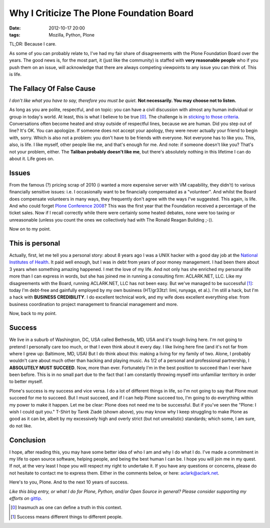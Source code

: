 Why I Criticize The Plone Foundation Board
==========================================

:date: 2012-10-17 20:00
:tags: Mozilla, Python, Plone

.. image:: https://raw.github.com/ACLARKNET/aclarknet.github.com/master/images/aclark-conf.jpg

TL;DR: Because I care.

As some of you can probably relate to, I've had my fair share of disagreements with the Plone Foundation Board over the years. The good news is, for the most part, it (just like the community) is staffed with **very reasonable people** who if you push them on an issue, will acknowledge that there are always competing viewpoints to any issue you can think of. This is life.

The Fallacy Of False Cause
--------------------------

*I don't like what you have to say, therefore you must be quiet.* **Not necessarily. You may choose not to listen.**

As long as you are polite, respectful, and on topic: you can have a civil discussion with almost any human individual or group in today's world. At least, this is what I believe to be true [0]_. The challenge is in `sticking to those criteria`_. Conversations often become heated and stray outside of respectful lines, because we are human. Did you step out of line? It's OK. You can apologize. If someone does not accept your apology, they were never actually your friend to begin with, sorry. Which is also not a problem: you don't have to be friends with everyone. Not everyone has to like you. This, also, is life. I like myself, other people like me, and that's enough for me. And note: if someone doesn't like you? That's not your problem, either. The **Taliban probably doesn't like me**, but there's absolutely nothing in this lifetime I can do about it. Life goes on.

Issues
------

From the famous (?) pricing scrap of 2010 (i wanted a more expensive server with VM capability, they didn't) to various financially sensitive issues: i.e. I occasionally want to be financially compensated as a "volunteer". And whilst the Board does compensate volunteers in many ways, they frequently don't agree with the ways I've suggested. This again, is life. And who could forget `Plone Conference 2008`_? This was the first year that the Foundation received a percentage of the ticket sales. Now if I recall correctly while there were certainly some heated debates, none were too taxing or unreasonable (unless you count the ones we collectively had with The Ronald Reagan Building ;-)).

Now on to my point.

This is personal
----------------

Actually, first, let me tell you a personal story: about 8 years ago I was a UNIX hacker with a good day job at the `National Institutes of Health`_. It paid well enough, but I was in debt from years of poor money management. I had been there about 3 years when something amazing happened. I met the love of my life. And not only has she enriched my personal life more than I can express in words, but she has joined me in running a consulting firm: ACLARK.NET, LLC. Like my disagreements with the Board, running ACLARK.NET, LLC has not been easy. But we've managed to be successful [1]_: today I'm debt-free and gainfully employed by my own business (HT/gr33tz!: limi, runyaga, et al.). I'm still a hack, but I'm a hack with **BUSINESS CREDIBILITY**. I do excellent technical work, and my wife does excellent everything else: from business coordination to project management to financial management and more.

Now, back to my point.

Success
-------

We live in a suburb of Washington, DC, USA called Bethesda, MD, USA and it's tough living here. I'm not going to pretend I personally care too much, or that I even think about it every day. I like living here fine (and it's not far from where I grew up: Baltimore, MD, USA) But I do think about this: making a living for my family of two. Alone, I probably wouldn't care about much other than hacking and playing music. As 1/2 of a personal and professional partnership, I **ABSOLUTELY MUST SUCCEED**. Now, more than ever. Fortunately I'm in the best position to succeed than I ever have been before. This is in no small part due to the fact that I am constantly throwing myself into unfamiliar territory in order to better myself.

Plone's success is my success and vice versa. I do a lot of different things in life, so I'm not going to say that Plone must succeed for me to succeed. But I must succeed, and if I can help Plone succeed too, I'm going to do everything within my power to make it happen. Let me be clear: Plone does not need me to be successful. But if you've seen the "Plone: I wish I could quit you." T-Shirt by Tarek Ziadé (shown above), you may know why I keep struggling to make Plone as good as it can be, albeit by my excessively high and overly strict (but not unrealistic) standards; which some, I am sure, do not like.

Conclusion
----------

I hope, after reading this, you may have some better idea of who I am and why I do what I do. I've made a commitment in my life to open source software, helping people, and being the best human I can be. I hope you will join me in my quest. If not, at the very least I hope you will respect my right to undertake it. If you have any questions or concerns, please do not hesitate to contact me to express them. Either in the comments below, or here: aclark@aclark.net. 

Here's to you, Plone. And to the next 10 years of success.

*Like this blog entry, or what I do for Plone, Python, and/or Open Source in general? Please consider supporting my efforts on* `gittip`_.

.. _`gittip`: http://gittip.com/aclark4life
.. _`sticking to those criteria`: http://blog.aclark.net/2012/10/17/top-3-favorite-logical-fallacies/
.. _`Plone Conference 2008`: http://plone.org/2008
.. _`National Institutes of Health`: http://afni.nimh.nih.gov
.. [0] Inasmuch as one can define a truth in this context.
.. [1] Success means different things to different people.
